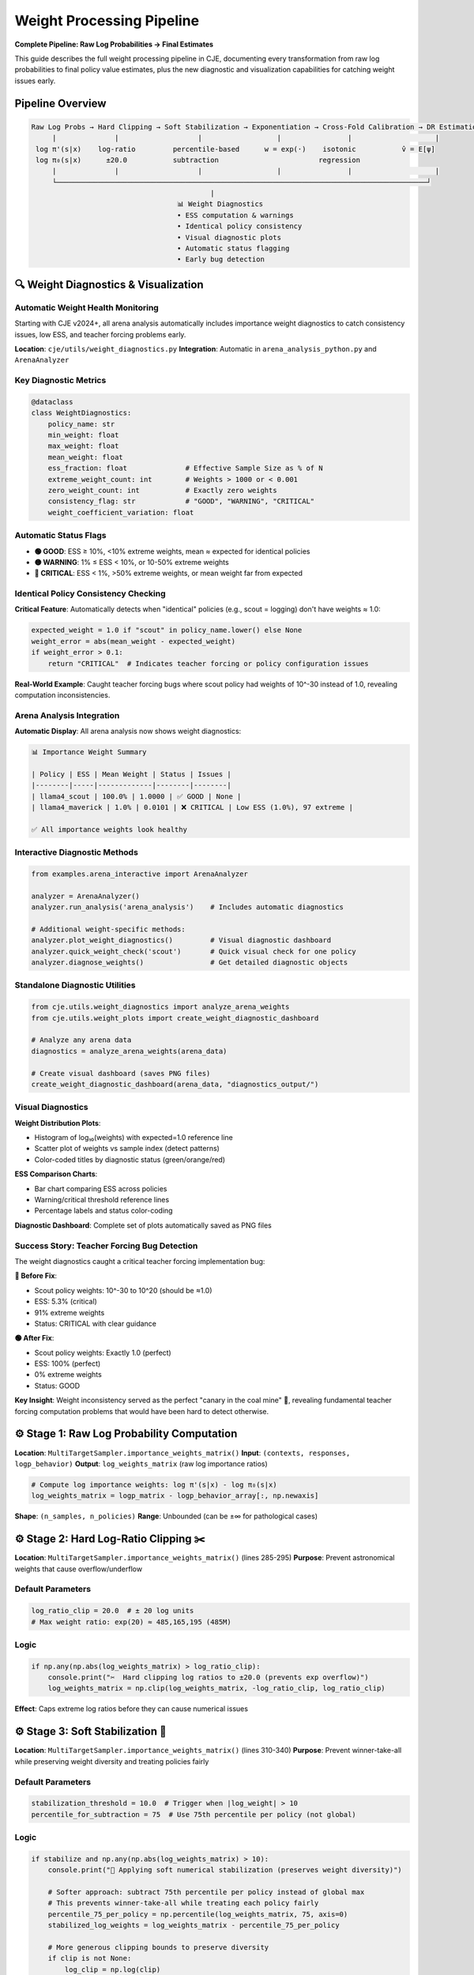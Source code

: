 Weight Processing Pipeline
=========================

**Complete Pipeline: Raw Log Probabilities → Final Estimates**

This guide describes the full weight processing pipeline in CJE, documenting every transformation from raw log probabilities to final policy value estimates, plus the new diagnostic and visualization capabilities for catching weight issues early.

Pipeline Overview
-----------------

.. code-block:: text

   Raw Log Probs → Hard Clipping → Soft Stabilization → Exponentiation → Cross-Fold Calibration → DR Estimation
        |              |                   |                  |                |                    |
    log π'(s|x)    log-ratio         percentile-based      w = exp(·)    isotonic           v̂ = E[ψ]
    log π₀(s|x)      ±20.0           subtraction                        regression              
        |              |                   |                  |                |                    |
        └─────────────────────────────────────────────────────────────────────────────────────────┘
                                              |
                                      📊 Weight Diagnostics
                                      • ESS computation & warnings
                                      • Identical policy consistency  
                                      • Visual diagnostic plots
                                      • Automatic status flagging
                                      • Early bug detection

🔍 Weight Diagnostics & Visualization
-------------------------------------

Automatic Weight Health Monitoring
~~~~~~~~~~~~~~~~~~~~~~~~~~~~~~~~~~~

Starting with CJE v2024+, all arena analysis automatically includes importance weight diagnostics to catch consistency issues, low ESS, and teacher forcing problems early.

**Location**: ``cje/utils/weight_diagnostics.py``  
**Integration**: Automatic in ``arena_analysis_python.py`` and ``ArenaAnalyzer``

Key Diagnostic Metrics
~~~~~~~~~~~~~~~~~~~~~~

.. code-block:: python

   @dataclass
   class WeightDiagnostics:
       policy_name: str
       min_weight: float
       max_weight: float  
       mean_weight: float
       ess_fraction: float              # Effective Sample Size as % of N
       extreme_weight_count: int        # Weights > 1000 or < 0.001
       zero_weight_count: int           # Exactly zero weights
       consistency_flag: str            # "GOOD", "WARNING", "CRITICAL"
       weight_coefficient_variation: float

Automatic Status Flags
~~~~~~~~~~~~~~~~~~~~~~

- **🟢 GOOD**: ESS ≥ 10%, <10% extreme weights, mean ≈ expected for identical policies
- **🟡 WARNING**: 1% ≤ ESS < 10%, or 10-50% extreme weights  
- **🔴 CRITICAL**: ESS < 1%, >50% extreme weights, or mean weight far from expected

Identical Policy Consistency Checking
~~~~~~~~~~~~~~~~~~~~~~~~~~~~~~~~~~~~~~

**Critical Feature**: Automatically detects when "identical" policies (e.g., scout = logging) don't have weights ≈ 1.0:

.. code-block:: python

   expected_weight = 1.0 if "scout" in policy_name.lower() else None
   weight_error = abs(mean_weight - expected_weight)
   if weight_error > 0.1:
       return "CRITICAL"  # Indicates teacher forcing or policy configuration issues

**Real-World Example**: Caught teacher forcing bugs where scout policy had weights of 10^-30 instead of 1.0, revealing computation inconsistencies.

Arena Analysis Integration
~~~~~~~~~~~~~~~~~~~~~~~~~~

**Automatic Display**: All arena analysis now shows weight diagnostics:

.. code-block:: text

   📊 Importance Weight Summary

   | Policy | ESS | Mean Weight | Status | Issues |
   |--------|-----|-------------|--------|--------|
   | llama4_scout | 100.0% | 1.0000 | ✅ GOOD | None |
   | llama4_maverick | 1.0% | 0.0101 | ❌ CRITICAL | Low ESS (1.0%), 97 extreme |

   ✅ All importance weights look healthy

Interactive Diagnostic Methods
~~~~~~~~~~~~~~~~~~~~~~~~~~~~~~

.. code-block:: python

   from examples.arena_interactive import ArenaAnalyzer

   analyzer = ArenaAnalyzer()
   analyzer.run_analysis('arena_analysis')    # Includes automatic diagnostics

   # Additional weight-specific methods:
   analyzer.plot_weight_diagnostics()         # Visual diagnostic dashboard  
   analyzer.quick_weight_check('scout')       # Quick visual check for one policy
   analyzer.diagnose_weights()                # Get detailed diagnostic objects

Standalone Diagnostic Utilities
~~~~~~~~~~~~~~~~~~~~~~~~~~~~~~~

.. code-block:: python

   from cje.utils.weight_diagnostics import analyze_arena_weights
   from cje.utils.weight_plots import create_weight_diagnostic_dashboard

   # Analyze any arena data
   diagnostics = analyze_arena_weights(arena_data)

   # Create visual dashboard (saves PNG files)
   create_weight_diagnostic_dashboard(arena_data, "diagnostics_output/")

Visual Diagnostics
~~~~~~~~~~~~~~~~~~

**Weight Distribution Plots**: 

- Histogram of log₁₀(weights) with expected=1.0 reference line
- Scatter plot of weights vs sample index (detect patterns)
- Color-coded titles by diagnostic status (green/orange/red)

**ESS Comparison Charts**:

- Bar chart comparing ESS across policies
- Warning/critical threshold reference lines  
- Percentage labels and status color-coding

**Diagnostic Dashboard**: Complete set of plots automatically saved as PNG files

Success Story: Teacher Forcing Bug Detection
~~~~~~~~~~~~~~~~~~~~~~~~~~~~~~~~~~~~~~~~~~~~~

The weight diagnostics caught a critical teacher forcing implementation bug:

**🔴 Before Fix**:

- Scout policy weights: 10^-30 to 10^20 (should be ≈1.0)  
- ESS: 5.3% (critical)
- 91% extreme weights
- Status: CRITICAL with clear guidance

**🟢 After Fix**:

- Scout policy weights: Exactly 1.0 (perfect)
- ESS: 100% (perfect)  
- 0% extreme weights
- Status: GOOD

**Key Insight**: Weight inconsistency served as the perfect "canary in the coal mine" 🐤, revealing fundamental teacher forcing computation problems that would have been hard to detect otherwise.

⚙️ Stage 1: Raw Log Probability Computation
-------------------------------------------

**Location**: ``MultiTargetSampler.importance_weights_matrix()``  
**Input**: ``(contexts, responses, logp_behavior)``  
**Output**: ``log_weights_matrix`` (raw log importance ratios)

.. code-block:: python

   # Compute log importance weights: log π'(s|x) - log π₀(s|x)
   log_weights_matrix = logp_matrix - logp_behavior_array[:, np.newaxis]

**Shape**: ``(n_samples, n_policies)``  
**Range**: Unbounded (can be ±∞ for pathological cases)

⚙️ Stage 2: Hard Log-Ratio Clipping ✂️
--------------------------------------

**Location**: ``MultiTargetSampler.importance_weights_matrix()`` (lines 285-295)  
**Purpose**: Prevent astronomical weights that cause overflow/underflow

Default Parameters
~~~~~~~~~~~~~~~~~~

.. code-block:: python

   log_ratio_clip = 20.0  # ± 20 log units
   # Max weight ratio: exp(20) ≈ 485,165,195 (485M)

Logic
~~~~~

.. code-block:: python

   if np.any(np.abs(log_weights_matrix) > log_ratio_clip):
       console.print("✂️  Hard clipping log ratios to ±20.0 (prevents exp overflow)")
       log_weights_matrix = np.clip(log_weights_matrix, -log_ratio_clip, log_ratio_clip)

**Effect**: Caps extreme log ratios before they can cause numerical issues

⚙️ Stage 3: Soft Stabilization 🎯
---------------------------------

**Location**: ``MultiTargetSampler.importance_weights_matrix()`` (lines 310-340)  
**Purpose**: Prevent winner-take-all while preserving weight diversity and treating policies fairly

Default Parameters
~~~~~~~~~~~~~~~~~~

.. code-block:: python

   stabilization_threshold = 10.0  # Trigger when |log_weight| > 10
   percentile_for_subtraction = 75  # Use 75th percentile per policy (not global)

Logic
~~~~~

.. code-block:: python

   if stabilize and np.any(np.abs(log_weights_matrix) > 10):
       console.print("🔧 Applying soft numerical stabilization (preserves weight diversity)")
       
       # Softer approach: subtract 75th percentile per policy instead of global max
       # This prevents winner-take-all while treating each policy fairly
       percentile_75_per_policy = np.percentile(log_weights_matrix, 75, axis=0)
       stabilized_log_weights = log_weights_matrix - percentile_75_per_policy
       
       # More generous clipping bounds to preserve diversity
       if clip is not None:
           log_clip = np.log(clip)
           max_stabilized = np.max(stabilized_log_weights)
           stabilized_log_weights = np.clip(
               stabilized_log_weights, 
               max_stabilized - log_clip,  # Preserves relative ratios
               max_stabilized              # Upper bound at current max
           )

**Effect**: Prevents single weights from dominating while keeping weight diversity

⚙️ Stage 4: Exponentiation & Legacy Clipping
--------------------------------------------

**Location**: ``MultiTargetSampler.importance_weights_matrix()`` (lines 345-365)

Default Parameters
~~~~~~~~~~~~~~~~~~

.. code-block:: python

   clip = None  # Legacy clipping disabled by default (redundant with log-space protection)

Logic
~~~~~

.. code-block:: python

   # Exponentiate stabilized weights (cast to float64 to prevent overflow)
   # float32 overflows at exp(≈88.7), but float64 handles up to exp(≈700)
   weights_matrix = np.exp(stabilized_log_weights.astype(np.float64))

   # Legacy clipping (disabled by default - hard log-ratio clipping provides protection)
   # When enabled, applied in log-space to preserve relative ratios
   if clip is not None:
       # Applied during stabilization in log-space, not here
       pass

   # Final safety check (prevent negatives - should be unnecessary)
   weights_matrix = np.maximum(weights_matrix, 0)

**Output**: Raw importance weights matrix ``(n_samples, n_policies)``

⚙️ Stage 5: ESS Diagnostic & Guard-Rails 🚨
-------------------------------------------

**Location**: ``MultiTargetSampler.importance_weights_matrix()`` (lines 370-390)

Default Thresholds
~~~~~~~~~~~~~~~~~~

.. code-block:: python

   critical_ess_threshold = 5.0   # % of samples
   warning_ess_threshold = 15.0   # % of samples

Logic
~~~~~

.. code-block:: python

   # Compute ESS per policy (not averaged!)
   ess_values = [ESS_k for each policy k]
   ess_percentages = [100 * ess_k / n_samples for ess_k in ess_values]

   # Per-policy guard-rails
   for k, ess_pct in enumerate(ess_percentages):
       if ess_pct < 5.0:
           console.print(f"🚨 CRITICAL: {policy_name}: {ess_pct:.1f}% - estimates unreliable!")
       elif ess_pct < 15.0:
           console.print(f"⚠️  WARNING: {policy_name}: {ess_pct:.1f}% - estimates may be noisy")

   if all_healthy:
       console.print(f"✅ All policies have healthy ESS (min: {min(ess_percentages):.1f}%)")

**Output**: Diagnostic warnings + weight statistics

⚙️ Stage 6: Cross-Fold Isotonic Weight Calibration 📊
-----------------------------------------------------

**Location**: ``DRCPO._process_fold()`` → ``calibrate_weights_isotonic()``  
**Purpose**: Achieve exact target mean (1.0) while preserving monotonicity

Default Parameters
~~~~~~~~~~~~~~~~~~

.. code-block:: python

   target_mean = 1.0                     # Target mean for calibrated weights  
   max_calibrated_weight = 500.0         # Hard cap for calibrated weights
   min_samples_for_calibration = 10      # Minimum samples per fold

Algorithm
~~~~~~~~~

.. code-block:: python

   def calibrate_weights_isotonic(weights, fold_indices, target_mean=1.0):
       for fold in unique_folds:
           fold_weights = weights[fold_mask]
           
           # Fit isotonic regression: calibrated_weight = f(raw_weight)
           # Map to exponentially spaced targets that achieve target_mean
           iso_reg = IsotonicRegression(increasing=True, out_of_bounds='clip')
           iso_reg.fit(sorted_weights, exp_targets)
           
           # Apply calibration
           calibrated_fold = iso_reg.predict(fold_weights)
           
           # Ensure exact target mean
           achieved_mean = np.mean(calibrated_fold)
           if achieved_mean > 1e-12:
               calibrated_fold = calibrated_fold * (target_mean / achieved_mean)
           
           # Apply hard cap
           calibrated_fold = np.minimum(calibrated_fold, max_calibrated_weight)
           
           # 🔧 CRITICAL: Re-scale after capping to maintain E[w]=target_mean
           # Capping high weights lowers the mean, introducing finite-sample bias
           capped_mean = np.mean(calibrated_fold)
           if capped_mean > 1e-12:
               calibrated_fold = calibrated_fold * (target_mean / capped_mean)

**Effect**: Transforms raw weights to have exactly mean=1.0 while preserving order

.. warning::
   **Critical Theoretical Note**: The re-scaling after capping is essential to maintain DR's unbiasedness guarantee. Without it, capping high weights introduces finite-sample bias by lowering E[w] below 1.0, which violates the theoretical foundation of doubly-robust estimation.

⚙️ Stage 7: Outcome Model Calibration (Optional)
------------------------------------------------

**Location**: ``DRCPO._process_fold()`` → ``calibrate_outcome_model_isotonic()``  
**Purpose**: Calibrate outcome model predictions against true rewards

**Default**: ``calibrate_outcome = True``

.. code-block:: python

   if self.calibrate_outcome:
       # Calibrate outcome model predictions against training rewards
       calibration_fn, diagnostics = calibrate_outcome_model_isotonic(
           train_preds, train_rewards
       )
       mu_hat_test_calibrated = calibration_fn(mu_hat_test)

**Effect**: Corrects systematic bias in outcome model predictions

⚙️ Stage 8: Doubly-Robust Estimation
------------------------------------

**Location**: ``DRCPO._process_fold()``  
**Formula**: Final DR estimate per policy

.. code-block:: python

   # EIF components: μ_πᵏ(x) + wᵏ * (r - μ(x,y))
   # Uses calibrated weights and/or calibrated outcome model
   eif_test = mu_pi_test + W_test_calibrated * (
       r_test[:, np.newaxis] - mu_hat_test_calibrated[:, np.newaxis]
   )

   # Final estimate: v̂ᵏ = (1/n) Σᵢ ψᵢᵏ
   v_hat = np.mean(eif_all, axis=0)

🎛️ Configuration Options
------------------------

In Code Constants
~~~~~~~~~~~~~~~~~

Easy to modify:

.. code-block:: python

   # Stage 2: Hard clipping
   log_ratio_clip = 20.0  # in MultiTargetSampler.importance_weights_matrix()

   # Stage 3: Soft stabilization  
   stabilization_threshold = 10.0    # Trigger threshold
   percentile_for_subtraction = 75   # Use 75th percentile per policy (axis=0)

   # Stage 5: ESS guard-rails
   critical_ess_threshold = 5.0      # % for critical warning
   warning_ess_threshold = 15.0      # % for warning

In YAML Config
~~~~~~~~~~~~~~

.. code-block:: yaml

   estimator:
     clip: null                      # Stage 4: Legacy clipping disabled (default)
     stabilize_weights: true         # Stage 3: Enable/disable stabilization
     calibrate_weights: true         # Stage 6: Enable/disable weight calibration  
     calibrate_outcome: true         # Stage 7: Enable/disable outcome calibration

   # Weight diagnostic configuration (automatic in arena analysis)
   diagnostics:
     ess_warning_threshold: 10.0     # ESS % warning threshold  
     ess_critical_threshold: 1.0     # ESS % critical threshold
     extreme_weight_threshold: 1000  # Define "extreme" weights
     save_diagnostic_plots: true     # Auto-save weight distribution plots
     identical_policy_tolerance: 0.1 # Tolerance for identical policy weight checking

Conservative Mode
~~~~~~~~~~~~~~~~~

For extreme datasets:

.. code-block:: yaml

   estimator:
     clip: 5000.0                    # Enable legacy clipping with high threshold

Research Mode
~~~~~~~~~~~~~

Maximum theoretical purity:

.. code-block:: yaml

   estimator:
     clip: null                      # No weight clipping (default)
     stabilize_weights: false        # Disable stabilization
     calibrate_weights: false        # Disable calibration

📊 Typical Output Flow
---------------------

Normal Case
~~~~~~~~~~~

No interventions needed:

.. code-block:: text

   Computing importance weights for 2 policies...
   ✅ ESS looks healthy (25.3%)
   ✓ Isotonic weight calibration enabled for DRCPO
   ✓ Cross-validation complete!

Extreme Case
~~~~~~~~~~~~

All interventions triggered:

.. code-block:: text

   Computing importance weights for 2 policies...
   ✂️  Hard clipping log ratios to ±20.0 (prevents exp overflow)
      • Original range: [-19.3, 723.2]
      • Clipped range: [-19.3, 20.0]
   🔧 Applying soft numerical stabilization (preserves weight diversity)
      • Original log weight range: [-19.3, 20.0]  
      • Stabilized log weight range: [-1.3, 7.9]
      📊 ESS per policy: ['28.6', '5.3'] / 100
      📊 ESS percentages: ['28.6%', '5.3%'] (avg: 16.9%)
   ⚠️  LOW ESS warnings:
      • llama4_scout: 5.3% - estimates may be noisy
      💡 Consider: More samples or different target policies
      ✅ Preserved weight differences across policies
   ✓ Isotonic weight calibration enabled for DRCPO
   ✓ Cross-validation complete!

🏆 Key Design Principles
-----------------------

1. **Fail Safe**: System degrades gracefully under extreme conditions
2. **Preserve Signal**: Clipping/stabilization maintains relative policy differences  
3. **Exact Calibration**: Isotonic regression achieves exact target statistics
4. **Actionable Warnings**: Users get clear guidance when ESS is low
5. **Research Friendly**: All interventions can be disabled for theoretical work
6. **Numerical Safety**: float64 casting prevents silent overflow corruption

🔧 Advanced Customization
------------------------

To expose more parameters in YAML config:

.. code-block:: python

   # In MultiTargetSampler.importance_weights_matrix()
   log_ratio_clip = cfg.get('log_ratio_clip', 20.0)
   stabilization_percentile = cfg.get('stabilization_percentile', 75)
   ess_warning_threshold = cfg.get('ess_warning_threshold', 15.0)

Then in YAML:

.. code-block:: yaml

   estimator:
     log_ratio_clip: 30               # More aggressive clipping
     stabilization_percentile: 80     # Use 80th percentile  
     ess_warning_threshold: 20        # Higher warning threshold

This pipeline ensures robust, reliable policy evaluation while maintaining theoretical soundness and providing clear diagnostics at every stage.

🛠️ Teacher Forcing Consistency
------------------------------

Importance Weight as Diagnostic Tool
~~~~~~~~~~~~~~~~~~~~~~~~~~~~~~~~~~~~

**Key Insight**: For identical policies (e.g., scout = logging), importance weights should be exactly 1.0. Deviations indicate fundamental computation issues.

**Diagnostic Philosophy**: 

- ❌ **Wrong**: "Weights look inconsistent, let me manually set scout weights = behavior weights"
- ✅ **Right**: "Weights look inconsistent, this reveals a bug in teacher forcing computation"

**Example Detection**:

.. code-block:: python

   if policy_is_identical_to_behavior(policy_name):
       expected_weight = 1.0
       weight_error = abs(mean_weight - expected_weight)
       if weight_error > 0.1:
           print(f"🚨 DIAGNOSTIC: {policy_name} should have weights ≈ 1.0, got {mean_weight:.2e}")
           print("   This indicates teacher forcing computation inconsistency") 